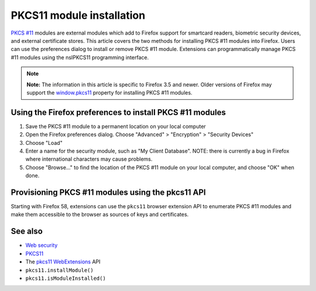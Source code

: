 .. _Mozilla_Projects_NSS_PKCS11_Module_Installation:

==========================
PKCS11 module installation
==========================
`PKCS #11 </en-US/PKCS11>`__ modules are external modules which add to
Firefox support for smartcard readers, biometric security devices, and
external certificate stores. This article covers the two methods for
installing PKCS #11 modules into Firefox. Users can use the preferences
dialog to install or remove PKCS #11 module. Extensions can
programmatically manage PKCS #11 modules using the nsIPKCS11 programming
interface.

.. note::

   **Note:** The information in this article is specific to Firefox 3.5
   and newer. Older versions of Firefox may support the
   `window.pkcs11 </en-US/docs/Web/API/Window/pkcs11>`__ property for
   installing PKCS #11 modules.

.. _Using_the_Firefox_preferences_to_install_PKCS_11_modules:

Using the Firefox preferences to install PKCS #11 modules
---------------------------------------------------------

#. Save the PKCS #11 module to a permanent location on your local
   computer
#. Open the Firefox preferences dialog. Choose "Advanced" > "Encryption"
   > "Security Devices"
#. Choose "Load"
#. Enter a name for the security module, such as "My Client Database".
   NOTE: there is currently a bug in Firefox where international
   characters may cause problems.
#. Choose "Browse..." to find the location of the PKCS #11 module on
   your local computer, and choose "OK" when done.

.. _Provisioning_PKCS_11_modules_using_the_pkcs11_API:

Provisioning PKCS #11 modules using the pkcs11 API
--------------------------------------------------

Starting with Firefox 58, extensions can use the ``pkcs11`` browser
extension API to enumerate PKCS #11 modules and make them accessible to
the browser as sources of keys and certificates.

.. _See_also:

See also
--------

-  `Web security </en-US/docs/Web/Security>`__
-  `PKCS11 </en-US/docs/Mozilla/Projects/NSS/PKCS11>`__
-  The `pkcs11 </en-US/docs/Mozilla/Add-ons/WebExtensions/API/pkcs11>`__
   `WebExtensions </en-US/docs/User:bram/Add-ons/WebExtensions>`__ API
-  ``pkcs11.installModule()``
-  ``pkcs11.isModuleInstalled()``